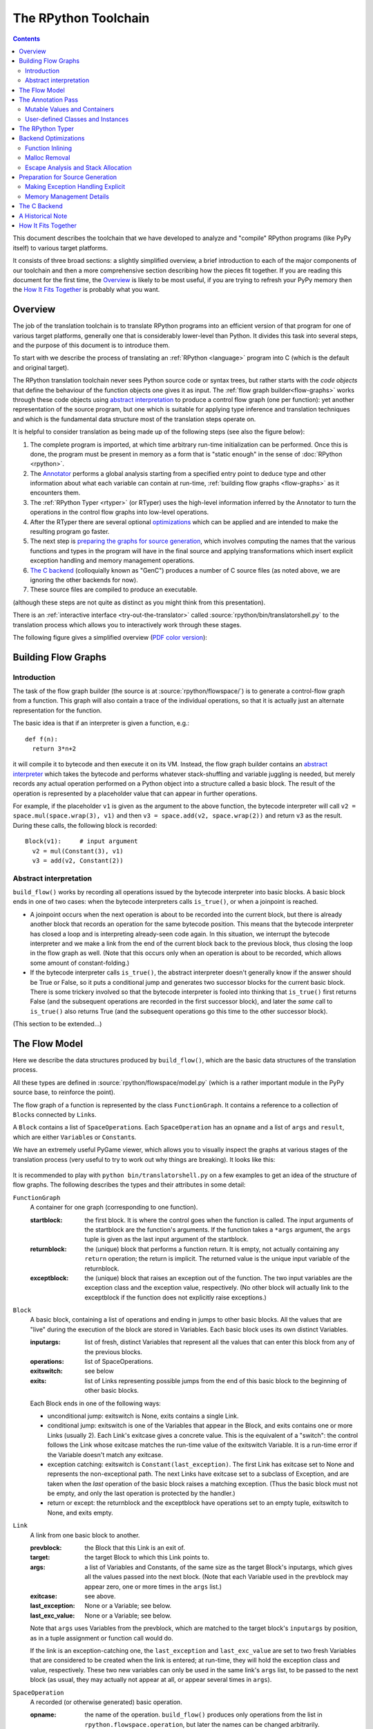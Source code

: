 The RPython Toolchain
=====================

.. contents::


This document describes the toolchain that we have developed to analyze
and "compile" RPython programs (like PyPy itself) to various target
platforms.

It consists of three broad sections: a slightly simplified overview, a
brief introduction to each of the major components of our toolchain and
then a more comprehensive section describing how the pieces fit together.
If you are reading this document for the first time, the Overview_ is
likely to be most useful, if you are trying to refresh your PyPy memory
then the `How It Fits Together`_ is probably what you want.


Overview
--------

The job of the translation toolchain is to translate RPython programs into an
efficient version of that program for one of various target platforms,
generally one that is considerably lower-level than Python.  It divides
this task into several steps, and the purpose of this document is to
introduce them.

To start with we describe the process of translating an :ref:`RPython <language>` program into
C (which is the default and original target).

.. _initialization-time:

The RPython translation toolchain never sees Python source code or syntax
trees, but rather starts with the *code objects* that define the
behaviour of the function objects one gives it as input.  The
:ref:`flow graph builder<flow-graphs>` works through these
code objects using `abstract interpretation`_ to produce a control
flow graph (one per function): yet another representation of the
source program, but one which is suitable for applying type inference
and translation techniques and which is the fundamental data structure
most of the translation steps operate on.

It is helpful to consider translation as being made up of the following
steps (see also the figure below):

1. The complete program is imported, at which time arbitrary run-time
   initialization can be performed.  Once this is done, the program must
   be present in memory as a form that is "static enough" in the sense of
   :doc:`RPython <rpython>`.

2. The Annotator_ performs a global analysis starting from a specified
   entry point to deduce type and other information about what each
   variable can contain at run-time, :ref:`building flow graphs <flow-graphs>`
   as it encounters them.

3. The :ref:`RPython Typer <rtyper>` (or RTyper) uses the high-level
   information inferred by the Annotator to turn the operations in the control
   flow graphs into low-level operations.

4. After the RTyper there are several optional `optimizations`_ which can be
   applied and are intended to make the resulting program go faster.

5. The next step is `preparing the graphs for source generation`_, which
   involves computing the names that the various functions and types in
   the program will have in the final source and applying transformations
   which insert explicit exception handling and memory management
   operations.

6. `The C backend`_ (colloquially known as "GenC") produces a number of C
   source files (as noted above, we are ignoring the other backends for
   now).

7. These source files are compiled to produce an executable.

(although these steps are not quite as distinct as you might think from
this presentation).

There is an :ref:`interactive interface <try-out-the-translator>` called :source:`rpython/bin/translatorshell.py` to the
translation process which allows you to interactively work through these
stages.

The following figure gives a simplified overview (`PDF color version`_):

    .. image:: _static/translation-greyscale-small.png


.. _PDF color version: _static/translation.pdf
.. _abstract interpretation: http://en.wikipedia.org/wiki/Abstract_interpretation


.. _flow-graphs:

Building Flow Graphs
--------------------

Introduction
~~~~~~~~~~~~

The task of the flow graph builder (the source is at :source:`rpython/flowspace/`)
is to generate a control-flow graph from a function.  This graph will also
contain a trace of the individual operations, so that it is actually just an
alternate representation for the function.

The basic idea is that if an interpreter is given a function, e.g.::

  def f(n):
    return 3*n+2

it will compile it to bytecode and then execute it on its VM.
Instead, the flow graph builder contains an `abstract interpreter`_ which takes the bytecode
and performs whatever stack-shuffling and variable juggling is needed, but
merely records any actual operation performed on a Python object into
a structure called a basic block. The result of the operation is represented by a
placeholder value that can appear in further operations.

.. _abstract interpreter: http://en.wikipedia.org/wiki/Abstract_interpretation

For example, if the placeholder ``v1`` is given as the argument to the above
function, the bytecode interpreter will call ``v2 = space.mul(space.wrap(3),
v1)`` and then ``v3 = space.add(v2, space.wrap(2))`` and return ``v3`` as the
result.  During these calls, the following block is recorded::

  Block(v1):     # input argument
    v2 = mul(Constant(3), v1)
    v3 = add(v2, Constant(2))


Abstract interpretation
~~~~~~~~~~~~~~~~~~~~~~~

``build_flow()`` works by recording all operations issued by the bytecode
interpreter into basic blocks.  A basic block ends in one of two cases: when
the bytecode interpreters calls ``is_true()``, or when a joinpoint is reached.

* A joinpoint occurs when the next operation is about to be recorded into the
  current block, but there is already another block that records an operation
  for the same bytecode position.  This means that the bytecode interpreter
  has closed a loop and is interpreting already-seen code again.  In this
  situation, we interrupt the bytecode interpreter and we make a link from the
  end of the current block back to the previous block, thus closing the loop
  in the flow graph as well.  (Note that this occurs only when an operation is
  about to be recorded, which allows some amount of constant-folding.)

* If the bytecode interpreter calls ``is_true()``, the abstract interpreter doesn't
  generally know if the answer should be True or False, so it puts a
  conditional jump and generates two successor blocks for the current basic
  block.  There is some trickery involved so that the bytecode interpreter is
  fooled into thinking that ``is_true()`` first returns False (and the
  subsequent operations are recorded in the first successor block), and later
  the *same* call to ``is_true()`` also returns True (and the subsequent
  operations go this time to the other successor block).

(This section to be extended...)



.. _flow-model:

The Flow Model
--------------

Here we describe the data structures produced by ``build_flow()``, which are
the basic data structures of the translation process.

All these types are defined in :source:`rpython/flowspace/model.py` (which is a
rather important module in the PyPy source base, to reinforce the point).

The flow graph of a function is represented by the class ``FunctionGraph``.
It contains a reference to a collection of ``Block``\ s connected by ``Link``\ s.

A ``Block`` contains a list of ``SpaceOperation``\ s.  Each ``SpaceOperation``
has an ``opname`` and a list of ``args`` and ``result``, which are either
``Variable``\ s or ``Constant``\ s.

We have an extremely useful PyGame viewer, which allows you to visually
inspect the graphs at various stages of the translation process (very
useful to try to work out why things are breaking).  It looks like this:

   .. image:: _static/bpnn_update.png

It is recommended to play with ``python bin/translatorshell.py`` on a few
examples to get an idea of the structure of flow graphs. The following describes
the types and their attributes in some detail:


``FunctionGraph``
    A container for one graph (corresponding to one function).

    :startblock:   the first block.  It is where the control goes when the
                   function is called.  The input arguments of the startblock
                   are the function's arguments.  If the function takes a
                   ``*args`` argument, the ``args`` tuple is given as the last
                   input argument of the startblock.

    :returnblock:  the (unique) block that performs a function return.  It is
                   empty, not actually containing any ``return`` operation; the
                   return is implicit.  The returned value is the unique input
                   variable of the returnblock.

    :exceptblock:  the (unique) block that raises an exception out of the
                   function.  The two input variables are the exception class
                   and the exception value, respectively.  (No other block will
                   actually link to the exceptblock if the function does not
                   explicitly raise exceptions.)


``Block``
    A basic block, containing a list of operations and ending in jumps to other
    basic blocks.  All the values that are "live" during the execution of the
    block are stored in Variables.  Each basic block uses its own distinct
    Variables.

    :inputargs:   list of fresh, distinct Variables that represent all the
                  values that can enter this block from any of the previous
                  blocks.

    :operations:  list of SpaceOperations.
    :exitswitch:  see below

    :exits:       list of Links representing possible jumps from the end of this
                  basic block to the beginning of other basic blocks.

    Each Block ends in one of the following ways:

    * unconditional jump: exitswitch is None, exits contains a single Link.

    * conditional jump: exitswitch is one of the Variables that appear in the
      Block, and exits contains one or more Links (usually 2).  Each Link's
      exitcase gives a concrete value.  This is the equivalent of a "switch":
      the control follows the Link whose exitcase matches the run-time value of
      the exitswitch Variable.  It is a run-time error if the Variable doesn't
      match any exitcase.

    * exception catching: exitswitch is ``Constant(last_exception)``.  The first
      Link has exitcase set to None and represents the non-exceptional path.
      The next Links have exitcase set to a subclass of Exception, and are taken
      when the *last* operation of the basic block raises a matching exception.
      (Thus the basic block must not be empty, and only the last operation is
      protected by the handler.)

    * return or except: the returnblock and the exceptblock have operations set
      to an empty tuple, exitswitch to None, and exits empty.


``Link``
    A link from one basic block to another.

    :prevblock:  the Block that this Link is an exit of.

    :target:     the target Block to which this Link points to.

    :args:       a list of Variables and Constants, of the same size as the
                 target Block's inputargs, which gives all the values passed
                 into the next block.  (Note that each Variable used in the
                 prevblock may appear zero, one or more times in the ``args``
                 list.)

    :exitcase:   see above.

    :last_exception: None or a Variable; see below.

    :last_exc_value: None or a Variable; see below.

    Note that ``args`` uses Variables from the prevblock, which are matched to
    the target block's ``inputargs`` by position, as in a tuple assignment or
    function call would do.

    If the link is an exception-catching one, the ``last_exception`` and
    ``last_exc_value`` are set to two fresh Variables that are considered to be
    created when the link is entered; at run-time, they will hold the exception
    class and value, respectively.  These two new variables can only be used in
    the same link's ``args`` list, to be passed to the next block (as usual,
    they may actually not appear at all, or appear several times in ``args``).


``SpaceOperation``
    A recorded (or otherwise generated) basic operation.

    :opname:  the name of the operation. ``build_flow()`` produces only operations
              from the list in ``rpython.flowspace.operation``, but later the
              names can be changed arbitrarily.

    :args:    list of arguments.  Each one is a Constant or a Variable seen
              previously in the basic block.

    :result:  a *new* Variable into which the result is to be stored.

    Note that operations usually cannot implicitly raise exceptions at run-time;
    so for example, code generators can assume that a ``getitem`` operation on a
    list is safe and can be performed without bound checking.  The exceptions to
    this rule are: (1) if the operation is the last in the block, which ends
    with ``exitswitch == Constant(last_exception)``, then the implicit
    exceptions must be checked for, generated, and caught appropriately; (2)
    calls to other functions, as per ``simple_call`` or ``call_args``, can
    always raise whatever the called function can raise --- and such exceptions
    must be passed through to the parent unless they are caught as above.


``Variable``
    A placeholder for a run-time value.  There is mostly debugging stuff here.

    :name:  it is good style to use the Variable object itself instead of its
            ``name`` attribute to reference a value, although the ``name`` is
            guaranteed unique.


``Constant``
    A constant value used as argument to a SpaceOperation, or as value to pass
    across a Link to initialize an input Variable in the target Block.

    :value:  the concrete value represented by this Constant.
    :key:    a hashable object representing the value.

    A Constant can occasionally store a mutable Python object.  It represents a
    static, pre-initialized, read-only version of that object.  The flow graph
    should not attempt to actually mutate such Constants.


.. _annotator:

The Annotation Pass
-------------------

We describe briefly below how a control flow graph can be "annotated" to
discover the types of the objects.  This annotation pass is a form of type
inference.  It operates on the control flow graphs built by the Flow
Object Space.

For a more comprehensive description of the annotation process, see the
corresponding section of our `EU report about translation`_.

The major goal of the annotator is to "annotate" each variable that
appears in a flow graph.  An "annotation" describes all the possible
Python objects that this variable could contain at run-time, based on a
whole-program analysis of all the flow graphs -- one per function.

An "annotation" is an instance of a subclass of ``SomeObject``.  Each
subclass that represents a specific family of objects.

Here is an overview (see ``pypy/annotation/model/``):

* ``SomeObject`` is the base class.  An instance of ``SomeObject()``
  represents any Python object, and as such usually means that the input
  program was not fully RPython.

* ``SomeInteger()`` represents any integer.  ``SomeInteger(nonneg=True)``
  represent a non-negative integer (``>=0``).

* ``SomeString()`` represents any string; ``SomeChar()`` a string of
  length 1.

* ``SomeTuple([s1,s2,..,sn])`` represents a tuple of length ``n``.  The
  elements in this tuple are themselves constrained by the given list of
  annotations.  For example, ``SomeTuple([SomeInteger(), SomeString()])``
  represents a tuple with two items: an integer and a string.


The result of the annotation pass is essentially a large dictionary
mapping ``Variable``\ s to annotations.

All the ``SomeXxx`` instances are immutable.  If the annotator needs to
revise its belief about what a Variable can contain, it does so creating a
new annotation, not mutating the existing one.

.. _EU report about translation: https://bitbucket.org/pypy/extradoc/raw/tip/eu-report/D05.1_Publish_on_translating_a_very-high-level_description.pdf


Mutable Values and Containers
~~~~~~~~~~~~~~~~~~~~~~~~~~~~~

Mutable objects need special treatment during annotation, because
the annotation of contained values needs to be possibly updated to account
for mutation operations, and consequently the annotation information
reflown through the relevant parts of the flow graphs.

* ``SomeList`` stands for a list of homogeneous type (i.e. all the
  elements of the list are represented by a single common ``SomeXxx``
  annotation).

* ``SomeDict`` stands for a homogeneous dictionary (i.e. all keys have
  the same ``SomeXxx`` annotation, and so have all values).


User-defined Classes and Instances
~~~~~~~~~~~~~~~~~~~~~~~~~~~~~~~~~~

``SomeInstance`` stands for an instance of the given class or any
subclass of it.  For each user-defined class seen by the annotator, we
maintain a ClassDef (``pypy.annotation.classdef``) describing the
attributes of the instances of the class; essentially, a ClassDef gives
the set of all class-level and instance-level attributes, and for each
one, a corresponding ``SomeXxx`` annotation.

Instance-level attributes are discovered progressively as the annotation
progresses.  Assignments like::

   inst.attr = value

update the ClassDef of the given instance to record that the given
attribute exists and can be as general as the given value.

For every attribute, the ClassDef also records all the positions where
the attribute is *read*.  If, at some later time, we discover an
assignment that forces the annotation about the attribute to be
generalized, then all the places that read the attribute so far are
marked as invalid and the annotator will restart its analysis
from there.

The distinction between instance-level and class-level attributes is
thin; class-level attributes are essentially considered as initial
values for instance-level attributes.  Methods are not special in this
respect, except that they are bound to the instance (i.e. ``self =
SomeInstance(cls)``) when considered as the initial value for the
instance.

The inheritance rules are as follows: the union of two ``SomeInstance``
annotations is the ``SomeInstance`` of the most precise common base
class.  If an attribute is considered (i.e. read or written) through a
``SomeInstance`` of a parent class, then we assume that all subclasses
also have the same attribute, and that the same annotation applies to
them all (so code like ``return self.x`` in a method of a parent class
forces the parent class and all its subclasses to have an attribute
``x``, whose annotation is general enough to contain all the values that
all the subclasses might want to store in ``x``).  However, distinct
subclasses can have attributes of the same names with different,
unrelated annotations if they are not used in a general way through the
parent class.


The RPython Typer
-----------------

See :doc:`rtyper`.


.. _optimizations:

Backend Optimizations
---------------------

The point of the backend optimizations are to make the compiled program run
faster.  Compared to many parts of the PyPy translator, which are very unlike
a traditional compiler, most of these will be fairly familiar to people who
know how compilers work.


Function Inlining
~~~~~~~~~~~~~~~~~

To reduce the overhead of the many function calls that occur when running the
PyPy interpreter we implemented function inlining. This is an optimization
which takes a flow graph and a callsite and inserts a copy of the flow graph
into the graph of the calling function, renaming occurring variables as
appropriate. This leads to problems if the original function was surrounded by
a ``try: ... except: ...`` guard. In this case inlining is not always
possible.  If the called function is not directly raising an exception (but an
exception is potentially raised by further called functions) inlining is safe,
though.

In addition we also implemented heuristics which function to inline where. For
this purpose we assign every function a "size". This size should roughly
correspond to the increase in code-size which is to be expected should the
function be inlined somewhere. This estimate is the sum of two numbers: for
one every operations is assigned a specific weight, the default being a weight
of one. Some operations are considered to be more effort than others,
e.g. memory allocation and calls; others are considered to be no effort at all
(casts...). The size estimate is for one the sum of the weights of all
operations occurring in the graph. This is called the "static instruction
count". The other part of the size estimate of a graph is the "median
execution cost". This is again the sum of the weight of all operations in the
graph, but this time weighted with a guess how often the operation is
executed. To arrive at this guess we assume that at every branch we take both
paths equally often, except for branches that are the end of loops, where the
jump back to the end of the loop is considered more likely.  This leads to a
system of equations which can be solved to get approximate weights for all
operations.

After the size estimate for all function has been determined, functions are
being inlined into their callsites, starting from the smallest functions. Every
time a function is being inlined into another function, the size of the outer
function is recalculated. This is done until the remaining functions all have a
size greater than a predefined limit.


Malloc Removal
~~~~~~~~~~~~~~

Since RPython is a garbage collected language there is a lot of heap memory
allocation going on all the time, which would either not occur at all in a more
traditional explicitly managed language or results in an object which dies at
a time known in advance and can thus be explicitly deallocated. For example a
loop of the following form::

    for i in range(n):
        ...

which simply iterates over all numbers from 0 to n - 1 is equivalent to the
following in Python::

    l = range(n)
    iterator = iter(l)
    try:
        while 1:
            i = iterator.next()
            ...
    except StopIteration:
        pass

Which means that three memory allocations are executed: The range object, the
iterator for the range object and the StopIteration instance, which ends the
loop.

After a small bit of inlining all these three objects are never even passed as
arguments to another function and are also not stored into a globally reachable
position. In such a situation the object can be removed (since it would die
anyway after the function returns) and can be replaced by its contained values.

This pattern (an allocated object never leaves the current function and thus
dies after the function returns) occurs quite often, especially after some
inlining has happened. Therefore we implemented an optimization which
"explodes" objects and thus saves one allocation in this simple (but quite
common) situation.


Escape Analysis and Stack Allocation
~~~~~~~~~~~~~~~~~~~~~~~~~~~~~~~~~~~~

Another technique to reduce the memory allocation penalty is to use stack
allocation for objects that can be proved not to life longer than the stack
frame they have been allocated in.  This proved not to really gain us any
speed, so over time it was removed again.


.. _preparing the graphs for source generation:

Preparation for Source Generation
---------------------------------

This, perhaps slightly vaguely named, stage is the most recent to appear as a
separate step.  Its job is to make the final implementation decisions before
source generation -- experience has shown that you really don't want to be
doing *any* thinking at the same time as actually generating source code.  For
the C backend, this step does three things:

 - inserts explicit exception handling,

 - inserts explicit memory management operations,

 - decides on the names functions and types will have in the final
   source (this mapping of objects to names is sometimes referred to as
   the "low-level database").


Making Exception Handling Explicit
~~~~~~~~~~~~~~~~~~~~~~~~~~~~~~~~~~

RPython code is free to use exceptions in much the same way as unrestricted
Python, but the final result is a C program, and C has no concept of
exceptions.  The exception transformer implements exception handling in a
similar way to CPython: exceptions are indicated by special return values and
the current exception is stored in a global data structure.

In a sense the input to the exception transformer is a program in terms of the
:term:`lltypesystem` with exceptions and the output is a program in terms of the bare
lltypesystem.


Memory Management Details
~~~~~~~~~~~~~~~~~~~~~~~~~

As well as featuring exceptions, RPython is a garbage collected language;
again, C is not.  To square this circle, decisions about memory management
must be made.  In keeping with PyPy's approach to flexibility, there is
freedom to change how to do it.  There are three approaches implemented today:

 - reference counting (deprecated, too slow)
 - using the `Boehm-Demers-Weiser conservative garbage collector`_
 - using one of our custom :doc:`exact GCs implemented in RPython <garbage_collection>`

.. _Boehm-Demers-Weiser conservative garbage collector: http://hboehm.info/gc/

Almost all application-level Python code allocates objects at a very fast
rate; this means that the memory management implementation is critical to the
performance of the PyPy interpreter.


.. _genc:

The C Backend
--------------

:source:`rpython/translator/c/`

This is currently the sole code generation backend.


A Historical Note
-----------------

As this document has shown, the translation step is divided into more
steps than one might at first expect.  It is certainly divided into more
steps than we expected when the project started; the very first version of
GenC operated on the high-level flow graphs and the output of the
annotator, and even the concept of the RTyper didn't exist yet.  More
recently, the fact that preparing the graphs for source generation
("databasing") and actually generating the source are best considered
separately has become clear.


How It Fits Together
--------------------

As should be clear by now, the translation toolchain of PyPy is a flexible
and complicated beast, formed from many separate components.

.. digraph:: translation

   graph [fontname = "Sans-Serif", size="6.00"]
   node [fontname = "Sans-Serif"]
   edge [fontname = "Sans-Serif"]

   subgraph legend {
     "Input or Output" [shape=ellipse, style=filled]
     "Transformation Step" [shape=box, style="rounded,filled"]
     // Invisible egde to make sure they are placed vertically
     "Input or Output" -> "Transformation Step" [style=invis]
   }

   "Input Program" [shape=ellipse]
   "Flow Analysis" [shape=box, style=rounded]
   "Annotator" [shape=box, style=rounded]
   "RTyper" [shape=box, style=rounded]
   "Backend Optimizations (optional)" [shape=box, style=rounded]
   "Exception Transformer" [shape=box, style=rounded]
   "GC Transformer" [shape=box, style=rounded]
   "GenC" [shape=box, style=rounded]
   "ANSI C code" [shape=ellipse]

   "Input Program" -> "Flow Analysis" -> "Annotator" -> "RTyper"
   -> "Backend Optimizations (optional)" -> "Exception Transformer"
   -> "GC Transformer"
   "RTyper" -> "Exception Transformer" [style=dotted]
   "GC Transformer" -> "GenC" -> "ANSI C code"
   // "GC Transformer" -> "GenLLVM" -> "LLVM IR"

A detail that has not yet been emphasized is the interaction of the
various components.  It makes for a nice presentation to say that
after the annotator has finished the RTyper processes the graphs and
then the exception handling is made explicit and so on, but it's not
entirely true.  For example, the RTyper inserts calls to many
:term:`low-level helper`\ s which must first be annotated, and the GC
transformer can use inlining (one of the `backend optimizations`_) of
some of its small helper functions to improve performance.  The
following picture attempts to summarize the components involved in
performing each step of the default translation process:

.. image:: _static/translation-detail-0.9.png
   :align: center

A component not mentioned before is the "MixLevelAnnotator"; it
provides a convenient interface for a "late" (after RTyping)
translation step to declare that it needs to be able to call each of a
collection of functions (which may refer to each other in a mutually
recursive fashion) and annotate and rtype them all at once.
